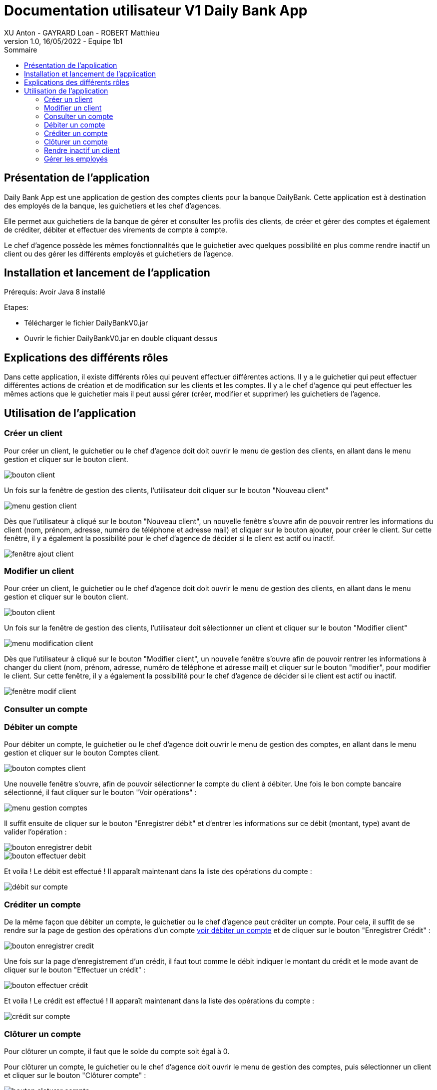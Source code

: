 = Documentation utilisateur V1 Daily Bank App
XU Anton - GAYRARD Loan - ROBERT Matthieu
v1.0, 16/05/2022 - Equipe 1b1
:toc:
:toc-title: Sommaire
:nofooter:

== Présentation de l'application

Daily Bank App est une application de gestion des comptes clients pour la banque DailyBank. Cette application est à destination des employés de la banque, les guichetiers et les chef d'agences. 

Elle permet aux guichetiers de la banque de gérer et consulter les profils des clients, de créer et gérer des comptes et également de créditer, débiter et effectuer des virements de compte à compte. 

Le chef d'agence possède les mêmes fonctionnalités que le guichetier avec quelques possibilité en plus comme rendre inactif un client ou des gérer les différents employés et guichetiers de l'agence.

== Installation et lancement de l'application

Prérequis: Avoir Java 8 installé

Etapes:

    - Télécharger le fichier DailyBankV0.jar
    - Ouvrir le fichier DailyBankV0.jar en double cliquant dessus


== Explications des différents rôles

Dans cette application, il existe différents rôles qui peuvent effectuer différentes actions. Il y a le guichetier qui peut effectuer différentes actions de création et de modification sur les clients et les comptes. Il y a le chef d'agence qui peut effectuer les mêmes actions que le guichetier mais il peut aussi gérer (créer, modifier et supprimer) les guichetiers de l'agence.

== Utilisation de l'application


=== Créer un client

Pour créer un client, le guichetier ou le chef d'agence doit doit ouvrir le menu de gestion des clients, en allant dans le menu gestion et cliquer sur le bouton client.

image::../assets/doc_User_V1/bouton_client.png[bouton client]

Un fois sur la fenêtre de gestion des clients, l'utilisateur doit cliquer sur le bouton "Nouveau client"

image::../assets/doc_User_V1/menu_gestion_client.png[menu gestion client]

Dès que l'utilisateur à cliqué sur le bouton "Nouveau client", un nouvelle fenêtre s'ouvre afin de pouvoir rentrer les informations du client (nom, prénom, adresse, numéro de téléphone et adresse mail) et cliquer sur le bouton ajouter, pour créer le client. Sur cette fenêtre, il y a également la possibilité pour le chef d'agence de décider si le client est actif ou inactif.

image::../assets/doc_User_V1/fenetre_ajout_client.png[fenêtre ajout client]

=== Modifier un client

Pour créer un client, le guichetier ou le chef d'agence doit doit ouvrir le menu de gestion des clients, en allant dans le menu gestion et cliquer sur le bouton client.

image::../assets/doc_User_V1/bouton_client.png[bouton client]

Un fois sur la fenêtre de gestion des clients, l'utilisateur doit sélectionner un client et cliquer sur le bouton "Modifier client"

image::../assets/doc_User_V1/menu_modif_client.png[menu modification client]

Dès que l'utilisateur à cliqué sur le bouton "Modifier client", un nouvelle fenêtre s'ouvre afin de pouvoir rentrer les informations à changer du client (nom, prénom, adresse, numéro de téléphone et adresse mail) et cliquer sur le bouton "modifier", pour modifier le client. Sur cette fenêtre, il y a également la possibilité pour le chef d'agence de décider si le client est actif ou inactif.

image::../assets/doc_User_V1/fenetre_modif_client.png[fenêtre modif client]

=== Consulter un compte


=== Débiter un compte

Pour débiter un compte, le guichetier ou le chef d'agence doit ouvrir le menu de gestion des comptes, en allant dans le menu gestion et cliquer sur le bouton Comptes client.

image::../assets/doc_User_V1/bouton_comptes_client.png[bouton comptes client]

Une nouvelle fenêtre s'ouvre, afin de pouvoir sélectionner le compte du client à débiter. Une fois le bon compte bancaire sélectionné, il faut cliquer sur le bouton "Voir opérations" :

image::../assets/doc_User_V1/menu_gestion_comptes.png[menu gestion comptes]

Il suffit ensuite de cliquer sur le bouton "Enregistrer débit" et d'entrer les informations sur ce débit (montant, type) avant de valider l'opération :

image::../assets/doc_User_V1/bouton_enregistrer_debit.png[bouton enregistrer debit]

image::../assets/doc_User_V1/effectuer_debit.png[bouton effectuer debit]

Et voila ! Le débit est effectué ! Il apparaît maintenant dans la liste des opérations du compte :

image::../assets/doc_User_V1/debit_apparait_sur_compte.png[débit sur compte]

=== Créditer un compte

De la même façon que débiter un compte, le guichetier ou le chef d'agence peut créditer un compte. Pour cela, il suffit de se rendre sur la page de gestion des opérations d'un compte xref:doc_User_V1.adoc#débiter-un-compte[voir débiter un compte] et de cliquer sur le bouton "Enregistrer Crédit" :

image::../assets/doc_User_V1/bouton_enregistrer_credit.png[bouton enregistrer credit]

Une fois sur la page d'enregistrement d'un crédit, il faut tout comme le débit indiquer le montant du crédit et le mode avant de cliquer sur le bouton "Effectuer un crédit" :

image::../assets/doc_User_V1/effectuer_credit.png[bouton effectuer crédit]

Et voila ! Le crédit est effectué ! Il apparaît maintenant dans la liste des opérations du compte :

image::../assets/doc_User_V1/credit_apparait_sur_compte.png[crédit sur compte]

=== Clôturer un compte

Pour clôturer un compte, il faut que le solde du compte soit égal à 0.

Pour clôturer un compte, le guichetier ou le chef d'agence doit ouvrir le menu de gestion des comptes, puis sélectionner un client et cliquer sur le bouton "Clôturer compte" : 

image::../assets/doc_User_V1/bouton_cloturer_compte.png[bouton cloturer compte]

Lorsque l'utilisateur clique sur le bouton clôturer compte, si le solde du compte n'est pas égal à 0, une fenêtre d'erreur s'ouvre indiquant que le compte ne peut pas être clôturé :

image::../assets/doc_User_V1/erreur_cloturer_compte.png[erreur cloture compte]

Lorsque l'utilisateur clique sur le bouton clôturer compte, si le solde du compte est égal à 0, une fenêtre de confirmation s'ouvre pour confirmer la clôture du compte :

image::../assets/doc_User_V1/confirmation_cloturer_compte.png[confirmation cloture compte]

=== Rendre inactif un client

=== Gérer les employés

Pour pouvoir accéder à la gestion d'un employé, il faut d'abord être connecté en tant que chef d'agence.


Pour accéder au menu de gestion des employés, depuis le menu principal, cliquer sur Gestion puis Employé :

image::../assets/doc_User_V1/gestion_employes.png[Gestion employés]

Ensuite, il suffit de cliquer sur les différents boutons afin d'effectuer les actions voulues pour la gestion des comptes des employés :

- Rechercher
- Créer
- Modifier
- Supprimer

image::../assets/doc_User_V1/crud_employes.png[Gestion employés]

Le numéro entre crochets est le numéro de l'employé.

